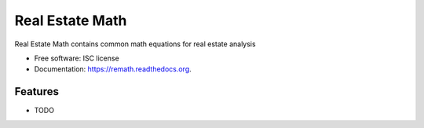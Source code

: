 ===============================
Real Estate Math
===============================

.. image:: https://img.shields.io/travis/austinmcconnell/remath.svg
        :target: https://travis-ci.org/austinmcconnell/remath

.. image:: https://img.shields.io/codecov/c/github/austinmcconnell/remath.svg
        :target: https://codecov.io/gh/austinmcconnell/remath

Real Estate Math contains common math equations for real estate analysis

* Free software: ISC license
* Documentation: https://remath.readthedocs.org.

Features
--------

* TODO
